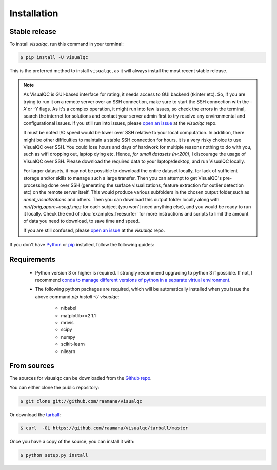 .. highlight:: shell

============
Installation
============


Stable release
--------------

To install `visualqc`, run this command in your terminal:

.. code-block:: console

    $ pip install -U visualqc

This is the preferred method to install ``visualqc``, as it will always install the most recent stable release.


.. note::

 As VisualQC is GUI-based interface for rating, it needs access to GUI backend (tkinter etc). So, if you are trying to run it on a remote server over an SSH connection, make sure to start the SSH connection with the `-X` or `-Y` flags. As it's a complex operation, it might run into few issues, so check the errors in the terminal, search the internet for solutions and contact your server admin first to try resolve any environmental and configurational issues. If you still run into issues, please `open an issue <https://github.com/raamana/visualqc/issues/new/>`_ at the `visualqc` repo.

 It must be noted I/O speed would be lower over SSH relative to your local computation. In addition, there might be other difficulties to maintain a stable SSH connection for hours, it is a very risky choice to use VisualQC over SSH. You could lose hours and days of hardwork for multiple reasons nothing to do with you, such as wifi dropping out, laptop dying etc. Hence, *for small datasets (n<200)*, I discourage the usage of VisualQC over SSH. Please download the required data to your laptop/desktop, and run VisualQC locally.

 For larger datasets, it may not be possible to download the entire dataset locally, for lack of sufficient storage and/or skills to manage such a large transfer. Then you can attempt to get VisualQC's pre-processing done over SSH (generating the surface visualizations, feature extraction for outlier detection etc) on the remote server itself. This would produce various subfolders in the chosen output folder,such as `annot_visualizations` and others. Then you can download this output folder locally along with `mri/{orig,aparc+aseg}.mgz` for each subject (you won't need anything else), and you would be ready to run it locally. Check the end of :doc:`examples_freesurfer` for more instructions and scripts to limit the amount of data you need to download, to save time and speed.

 If you are still confused, please `open an issue <https://github.com/raamana/visualqc/issues/new/>`_ at the `visualqc` repo.


If you don't have `Python`_ or `pip`_ installed, follow the following guides:

.. _pip: https://pip.pypa.io
.. _Python: _Python installation guide: http://docs.python-guide.org/en/latest/starting/installation/

Requirements
-------------

 - Python version 3 or higher is required. I strongly recommend upgrading to python 3 if possible. If not, I recommend `conda to manage different versions of python in a separate virtual environment <https://conda.io/docs/user-guide/tasks/manage-python.html>`_.

 - The following python packages are required, which will be automatically installed when you issue the above command `pip install -U visualqc`:

    - nibabel
    - matplotlib>=2.1.1
    - mrivis
    - scipy
    - numpy
    - scikit-learn
    - nilearn


From sources
------------

The sources for visualqc can be downloaded from the `Github repo`_.

You can either clone the public repository:

.. code-block:: console

    $ git clone git://github.com/raamana/visualqc

Or download the `tarball`_:

.. code-block:: console

    $ curl  -OL https://github.com/raamana/visualqc/tarball/master

Once you have a copy of the source, you can install it with:

.. code-block:: console

    $ python setup.py install


.. _Github repo: https://github.com/raamana/visualqc
.. _tarball: https://github.com/raamana/visualqc/tarball/master

